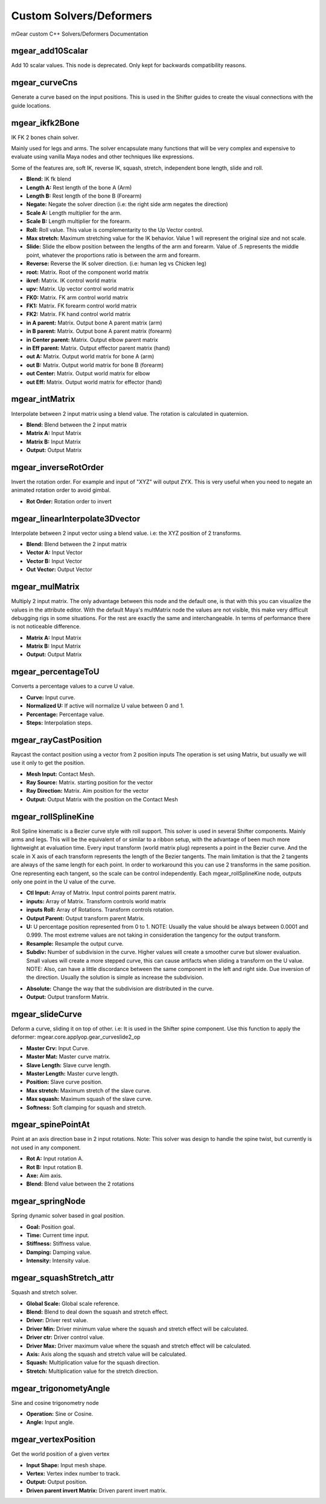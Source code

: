 Custom Solvers/Deformers
==========================

mGear custom C++ Solvers/Deformers Documentation


mgear_add10Scalar
-----------------

.. image:: images/solvers/mgear_add10Scalar_node.png
    :align: center
    :scale: 95%

Add 10 scalar values. This node is deprecated. Only kept for backwards compatibility reasons.

.. image:: images/solvers/mgear_add10Scalar_attr.png
    :align: center
    :scale: 95%

mgear_curveCns
-----------------

.. image:: images/solvers/mgear_curveCns_node.png
    :align: center
    :scale: 95%

Generate a curve based on the input positions.
This is used in the Shifter guides to create the visual connections with the guide locations.


mgear_ikfk2Bone
-----------------

.. image:: images/solvers/mgear_ikfk2Bone_node.png
    :align: center
    :scale: 95%

IK FK 2 bones chain solver.

Mainly used for legs and arms. The solver encapsulate many functions that will be very complex and expensive to evaluate using vanilla Maya nodes and other techniques like expressions.

Some of the features are, soft IK, reverse IK, squash, stretch, independent bone length, slide and roll.

.. image:: images/solvers/mgear_ikfk2Bone_attr.png
    :width: 45%
.. image:: images/solvers/mgear_ikfk2Bone_attr2.png
    :width: 45%

* **Blend:** IK fk blend
* **Length A:**  Rest length of the bone A (Arm)
* **Length B:**  Rest length of the bone B (Forearm)
* **Negate:**   Negate the solver direction (i.e: the right side arm negates the direction)
* **Scale A:**  Length multiplier for the arm.
* **Scale B:**  Length multiplier for the forearm.
* **Roll:**     Roll value. This value is complementarity to the Up Vector control.
* **Max stretch:**  Maximum stretching value for the IK behavior. Value 1 will represent the original size and not scale.
* **Slide:**  Slide the elbow position between the lengths of the arm and forearm. Value of .5 represents the middle point, whatever the proportions ratio is between the arm and forearm.
* **Reverse:**  Reverse the IK solver direction. (i.e: human leg vs Chicken leg)
* **root:**  Matrix. Root of the component world matrix
* **ikref:**  Matrix. IK control world matrix
* **upv:**  Matrix. Up vector control world matrix
* **FK0:**  Matrix. FK arm control world matrix
* **FK1:**  Matrix. FK forearm control world matrix
* **FK2:**  Matrix. FK hand control world matrix
* **in A parent:**  Matrix. Output bone A parent matrix (arm)
* **in B parent:**  Matrix. Output bone A parent matrix (forearm)
* **in Center parent:**  Matrix. Output elbow parent matrix
* **in Eff parent:**  Matrix. Output effector parent matrix (hand)
* **out A:**  Matrix. Output world matrix for bone A (arm)
* **out B:**  Matrix. Output world matrix for bone B (forearm)
* **out Center:**  Matrix. Output world matrix for elbow
* **out Eff:**  Matrix. Output world matrix for effector (hand)


mgear_intMatrix
-----------------

.. image:: images/solvers/mgear_intMatrix_node.png
    :align: center
    :scale: 95%

Interpolate between 2 input matrix using a blend value. The rotation is calculated in quaternion.

.. image:: images/solvers/mgear_intMatrix_attr.png
    :align: center
    :scale: 95%

* **Blend:**    Blend between the 2 input matrix
* **Matrix A:** Input Matrix
* **Matrix B:** Input Matrix
* **Output:** Output Matrix


mgear_inverseRotOrder
----------------------

.. image:: images/solvers/mgear_inverseRotOrder_node.png
    :align: center
    :scale: 95%

Invert the rotation order. For example and input of "XYZ" will output ZYX.
This is very useful when you need to negate an animated rotation order to avoid gimbal.

.. image:: images/solvers/mgear_inverseRotOrder_attr.png
    :align: center
    :scale: 95%

* **Rot Order:**    Rotation order to invert


mgear_linearInterpolate3Dvector
-------------------------------

.. image:: images/solvers/mgear_linearInterpolate3Dvector_node.png
    :align: center
    :scale: 95%

Interpolate between 2 input vector using a blend value. 
i.e: the XYZ position of 2 transforms.

.. image:: images/solvers/mgear_linearInterpolate3Dvector_attr.png
    :align: center
    :scale: 95%

* **Blend:**    Blend between the 2 input matrix
* **Vector A:** Input Vector
* **Vector B:** Input Vector
* **Out Vector:** Output Vector


mgear_mulMatrix
-----------------

.. image:: images/solvers/mgear_mulMatrix_node.png
    :align: center
    :scale: 95%

Multiply 2 input matrix. The only advantage between this node and the default one, is that with this you can visualize the values in the attribute editor.
With the default Maya's multMatrix node the values are not visible, this make very difficult debugging rigs in some situations.
For the rest are exactly the same and interchangeable. In terms of performance there is not noticeable difference.

.. image:: images/solvers/mgear_mulMatrix_attr.png
    :align: center
    :scale: 95%

* **Matrix A:** Input Matrix
* **Matrix B:** Input Matrix
* **Output:** Output Matrix

mgear_percentageToU
-------------------

.. image:: images/solvers/mgear_percentageToU_node.png
    :align: center
    :scale: 95%

Converts a percentage values to a curve U value.

.. image:: images/solvers/mgear_percentageToU_attr.png
    :align: center
    :scale: 95%

* **Curve:** Input curve.
* **Normalized U:** If active will normalize U value between 0 and 1.
* **Percentage:** Percentage value.
* **Steps:** Interpolation steps.


mgear_rayCastPosition
---------------------

.. image:: images/solvers/mgear_rayCastPosition_node.png
    :align: center
    :scale: 95%

Raycast the contact position using a vector from 2 position inputs
The operation is set using Matrix, but usually we will use it only to get the position.

.. image:: images/solvers/mgear_rayCastPosition_attr.png
    :align: center
    :scale: 95%

* **Mesh Input:** Contact Mesh.
* **Ray Source:** Matrix. starting position for the vector
* **Ray Direction:** Matrix. Aim position for the vector
* **Output:** Output Matrix with the position on the Contact Mesh

mgear_rollSplineKine
---------------------

.. image:: images/solvers/mgear_rollSplineKine_node.png
    :align: center
    :scale: 95%

Roll Spline kinematic is a Bezier curve style with roll support.
This solver is used in several Shifter components. Mainly arms and legs.
This will be the equivalent of or similar to a ribbon setup, with the advantage of been much more lightweight at evaluation time.
Every input transform (world matrix plug) represents a point in the Bezier curve. And the scale in X axis of each transform represents the length of the Bezier tangents.
The main limitation is that the 2 tangents are always of the same length for each point.
In order to workaround this you can use 2 transforms in the same position. One representing each tangent, so the scale can be control independently.
Each mgear_rollSplineKine node, outputs only one point in the U value of the curve.

.. image:: images/solvers/mgear_rollSplineKine_attr.png
    :align: center
    :scale: 95%

* **Ctl Input:** Array of Matrix. Input control points parent matrix.
* **inputs:** Array of Matrix. Transform controls world matrix
* **inputs Roll:** Array of Rotations. Transform controls rotation.
* **Output Parent:** Output transform parent Matrix.
* **U:** U percentage position represented from 0 to 1. NOTE: Usually the value should be always between 0.0001 and 0.999. The most extreme values are not taking in consideration the tangency for the output transform.
* **Resample:** Resample the output curve.
* **Subdiv:** Number of subdivision in the curve. Higher values will create a smoother curve but slower evaluation. Small values will create a more stepped curve, this can cause artifacts when sliding a transform on the U value. NOTE: Also, can have a little discordance between the same component in the left and right side. Due inversion of the direction. Usually the solution is simple as increase the subdivision.

.. image:: images/solvers/mgear_rollSplineKine_subdivision.png
    :align: center
    :scale: 50%

* **Absolute:** Change the way that the subdivision are distributed in the curve.
* **Output:** Output transform Matrix.


mgear_slideCurve
-----------------

.. image:: images/solvers/mgear_slideCurve_node.png
    :align: center
    :scale: 95%

Deform a curve, sliding it on top of other. i.e: It is used in the Shifter spine component.
Use this function to apply the deformer: mgear.core.applyop.gear_curveslide2_op

.. image:: images/solvers/mgear_slideCurve_attr.png
    :align: center
    :scale: 95%

* **Master Crv:** Input Curve.
* **Master Mat:** Master curve matrix.
* **Slave Length:** Slave curve length.
* **Master Length:** Master curve length.
* **Position:** Slave curve position.
* **Max stretch:** Maximum stretch of the slave curve.
* **Max squash:** Maximum squash of the slave curve.
* **Softness:** Soft clamping for squash and stretch.


mgear_spinePointAt
-------------------

.. image:: images/solvers/mgear_spinePointAt_node.png
    :align: center
    :scale: 95%

Point at an axis direction base in 2 input rotations. Note: This solver was design to handle the spine twist, but currently is not used in any component.

.. image:: images/solvers/mgear_spinePointAt_attr.png
    :align: center
    :scale: 95%

* **Rot A:** Input rotation A.
* **Rot B:** Input rotation B.
* **Axe:** Aim axis.
* **Blend:** Blend value between the 2 rotations

mgear_springNode
-------------------

.. image:: images/solvers/mgear_springNode_node.png
    :align: center
    :scale: 95%

Spring dynamic solver based in goal position.

.. image:: images/solvers/mgear_springNode_attr.png
    :align: center
    :scale: 95%

* **Goal:** Position goal.
* **Time:** Current time input.
* **Stiffness:** Stiffness value.
* **Damping:** Damping value.
* **Intensity:** Intensity value.


mgear_squashStretch_attr
-------------------

.. image:: images/solvers/mgear_squashStretch_node.png
    :align: center
    :scale: 95%

Squash and stretch solver.

.. image:: images/solvers/mgear_squashStretch_attr.png
    :align: center
    :scale: 95%

* **Global Scale:** Global scale reference.
* **Blend:** Blend to deal down the squash and stretch effect.
* **Driver:** Driver rest value.
* **Driver Min:** Driver minimum value where the squash and stretch effect will be calculated.
* **Driver ctr:** Driver control value.
* **Driver Max:** Driver maximum value where the squash and stretch effect will be calculated.
* **Axis:** Axis along the squash and stretch value will be calculated.
* **Squash:** Multiplication value for the squash direction.
* **Stretch:** Multiplication value for the stretch direction.


mgear_trigonometyAngle
----------------------

.. image:: images/solvers/mgear_trigonometyAngle_node.png
    :align: center
    :scale: 95%

Sine and cosine trigonometry node

.. image:: images/solvers/mgear_trigonometyAngle_attr.png
    :align: center
    :scale: 95%

* **Operation:** Sine or Cosine.
* **Angle:** Input angle.


mgear_vertexPosition
----------------------

.. image:: images/solvers/mgear_vertexPosition_node.png
    :align: center
    :scale: 95%

Get the world position of a given vertex

.. image:: images/solvers/mgear_vertexPosition_attr.png
    :align: center
    :scale: 95%

* **Input Shape:** Input mesh shape.
* **Vertex:** Vertex index number to track.
* **Output:** Output position.
* **Driven parent invert Matrix:** Driven parent invert matrix.

